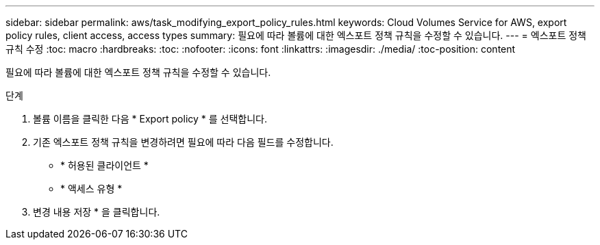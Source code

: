 ---
sidebar: sidebar 
permalink: aws/task_modifying_export_policy_rules.html 
keywords: Cloud Volumes Service for AWS, export policy rules, client access, access types 
summary: 필요에 따라 볼륨에 대한 엑스포트 정책 규칙을 수정할 수 있습니다. 
---
= 엑스포트 정책 규칙 수정
:toc: macro
:hardbreaks:
:toc: 
:nofooter: 
:icons: font
:linkattrs: 
:imagesdir: ./media/
:toc-position: content


[role="lead"]
필요에 따라 볼륨에 대한 엑스포트 정책 규칙을 수정할 수 있습니다.

.단계
. 볼륨 이름을 클릭한 다음 * Export policy * 를 선택합니다.
. 기존 엑스포트 정책 규칙을 변경하려면 필요에 따라 다음 필드를 수정합니다.
+
** * 허용된 클라이언트 *
** * 액세스 유형 *


. 변경 내용 저장 * 을 클릭합니다.

